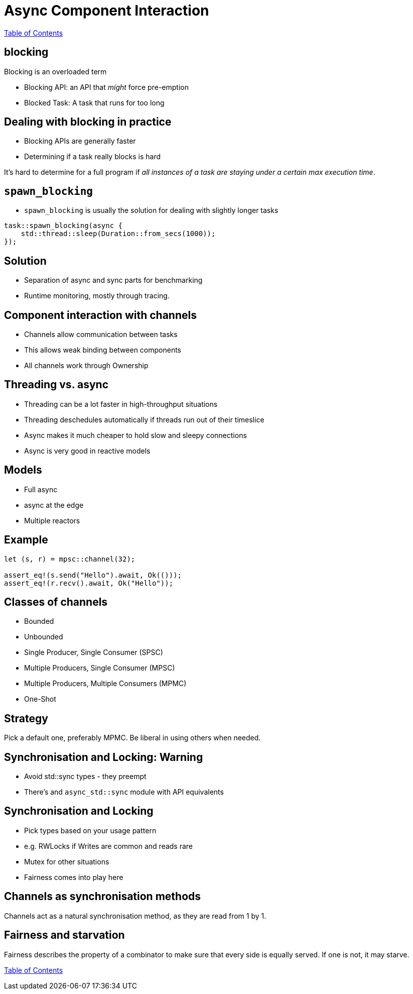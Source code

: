 = Async Component Interaction

link:./index.html[Table of Contents]

== blocking

Blocking is an overloaded term

* Blocking API: an API that _might_ force pre-emption
* Blocked Task: A task that runs for too long

== Dealing with blocking in practice

* Blocking APIs are generally faster
* Determining if a task really blocks is hard

It's hard to determine for a full program if _all instances of a task are staying under a certain max execution time_.

== `spawn_blocking`

* `spawn_blocking` is usually the solution for dealing with slightly longer tasks

[source,rust]
----
task::spawn_blocking(async {
    std::thread::sleep(Duration::from_secs(1000));
});
----

== Solution

* Separation of async and sync parts for benchmarking
* Runtime monitoring, mostly through tracing.

== Component interaction with channels

* Channels allow communication between tasks
* This allows weak binding between components
* All channels work through Ownership

== Threading vs. async

* Threading can be a lot faster in high-throughput situations
* Threading deschedules automatically if threads run out of their timeslice
* Async makes it much cheaper to hold slow and sleepy connections
* Async is very good in reactive models

== Models 

* Full async
* async at the edge
* Multiple reactors

== Example

[source,rust]
----
let (s, r) = mpsc::channel(32);

assert_eq!(s.send("Hello").await, Ok(()));
assert_eq!(r.recv().await, Ok("Hello"));
----

== Classes of channels

* Bounded
* Unbounded
* Single Producer, Single Consumer (SPSC)
* Multiple Producers, Single Consumer (MPSC)
* Multiple Producers, Multiple Consumers (MPMC)
* One-Shot

== Strategy

Pick a default one, preferably MPMC.
Be liberal in using others when needed.

== Synchronisation and Locking: Warning

* Avoid std::sync types - they preempt
* There's and `async_std::sync` module with API equivalents

== Synchronisation and Locking

* Pick types based on your usage pattern
* e.g. RWLocks if Writes are common and reads rare
* Mutex for other situations
* Fairness comes into play here

== Channels as synchronisation methods

Channels act as a natural synchronisation method, as they are read from 1 by 1.

== Fairness and starvation

Fairness describes the property of a combinator to make sure that every side is equally served. If one is not, it may starve.

link:./index.html[Table of Contents]

